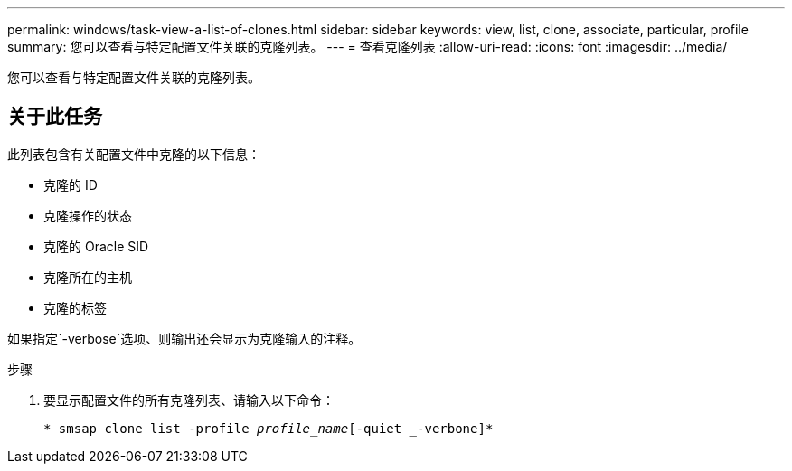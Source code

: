 ---
permalink: windows/task-view-a-list-of-clones.html 
sidebar: sidebar 
keywords: view, list, clone, associate, particular, profile 
summary: 您可以查看与特定配置文件关联的克隆列表。 
---
= 查看克隆列表
:allow-uri-read: 
:icons: font
:imagesdir: ../media/


[role="lead"]
您可以查看与特定配置文件关联的克隆列表。



== 关于此任务

此列表包含有关配置文件中克隆的以下信息：

* 克隆的 ID
* 克隆操作的状态
* 克隆的 Oracle SID
* 克隆所在的主机
* 克隆的标签


如果指定`-verbose`选项、则输出还会显示为克隆输入的注释。

.步骤
. 要显示配置文件的所有克隆列表、请输入以下命令：
+
`* smsap clone list -profile _profile_name_[-quiet _-verbone]*`


